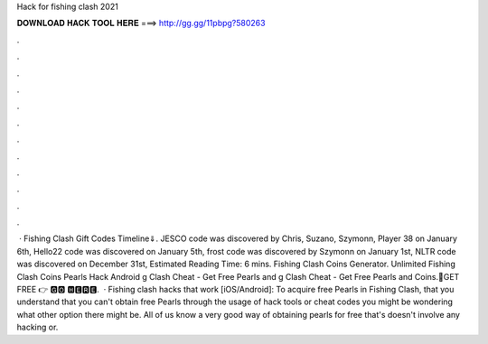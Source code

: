 Hack for fishing clash 2021

𝐃𝐎𝐖𝐍𝐋𝐎𝐀𝐃 𝐇𝐀𝐂𝐊 𝐓𝐎𝐎𝐋 𝐇𝐄𝐑𝐄 ===> http://gg.gg/11pbpg?580263

.

.

.

.

.

.

.

.

.

.

.

.

 · Fishing Clash Gift Codes Timeline⇓. JESCO code was discovered by Chris, Suzano, Szymonn, Player 38 on January 6th, Hello22 code was discovered on January 5th, frost code was discovered by Szymonn on January 1st, NLTR code was discovered on December 31st, Estimated Reading Time: 6 mins. Fishing Clash Coins Generator. Unlimited Fishing Clash Coins Pearls Hack Android g Clash Cheat - Get Free Pearls and g Clash Cheat - Get Free Pearls and Coins.🔴GET FREE 👉 🅶🅾 🅷🅴🆁🅴.  · Fishing clash hacks that work [iOS/Android]: To acquire free Pearls in Fishing Clash, that you understand that you can't obtain free Pearls through the usage of hack tools or cheat codes you might be wondering what other option there might be. All of us know a very good way of obtaining pearls for free that's doesn't involve any hacking or.